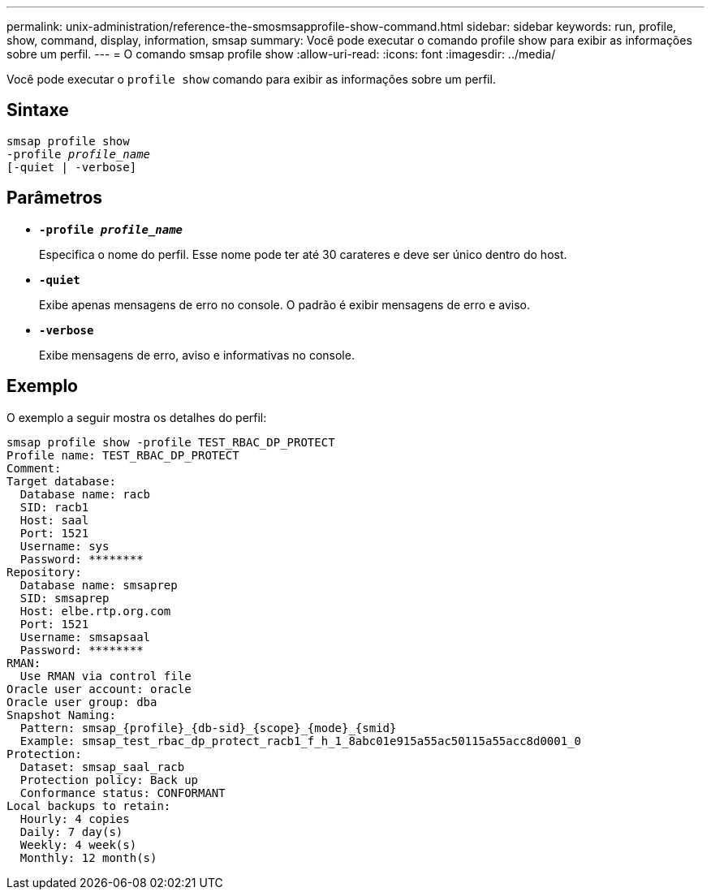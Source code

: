 ---
permalink: unix-administration/reference-the-smosmsapprofile-show-command.html 
sidebar: sidebar 
keywords: run, profile, show, command, display, information, smsap 
summary: Você pode executar o comando profile show para exibir as informações sobre um perfil. 
---
= O comando smsap profile show
:allow-uri-read: 
:icons: font
:imagesdir: ../media/


[role="lead"]
Você pode executar o `profile show` comando para exibir as informações sobre um perfil.



== Sintaxe

[listing, subs="+macros"]
----
pass:quotes[smsap profile show
-profile _profile_name_
[-quiet | -verbose]]
----


== Parâmetros

* ``*-profile _profile_name_*``
+
Especifica o nome do perfil. Esse nome pode ter até 30 carateres e deve ser único dentro do host.

* ``*-quiet*``
+
Exibe apenas mensagens de erro no console. O padrão é exibir mensagens de erro e aviso.

* ``*-verbose*``
+
Exibe mensagens de erro, aviso e informativas no console.





== Exemplo

O exemplo a seguir mostra os detalhes do perfil:

[listing]
----
smsap profile show -profile TEST_RBAC_DP_PROTECT
Profile name: TEST_RBAC_DP_PROTECT
Comment:
Target database:
  Database name: racb
  SID: racb1
  Host: saal
  Port: 1521
  Username: sys
  Password: ********
Repository:
  Database name: smsaprep
  SID: smsaprep
  Host: elbe.rtp.org.com
  Port: 1521
  Username: smsapsaal
  Password: ********
RMAN:
  Use RMAN via control file
Oracle user account: oracle
Oracle user group: dba
Snapshot Naming:
  Pattern: smsap_{profile}_{db-sid}_{scope}_{mode}_{smid}
  Example: smsap_test_rbac_dp_protect_racb1_f_h_1_8abc01e915a55ac50115a55acc8d0001_0
Protection:
  Dataset: smsap_saal_racb
  Protection policy: Back up
  Conformance status: CONFORMANT
Local backups to retain:
  Hourly: 4 copies
  Daily: 7 day(s)
  Weekly: 4 week(s)
  Monthly: 12 month(s)
----